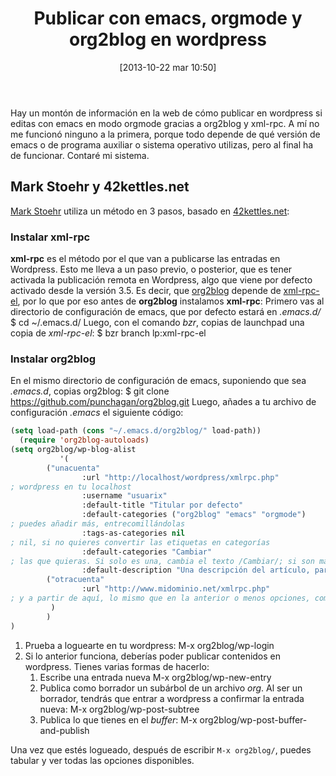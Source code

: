 #+DATE: [2013-10-22 mar 10:50]
#+OPTIONS: toc:nil num:nil todo:nil pri:nil tags:nil ^:nil TeX:nil
#+CATEGORY: org2blog, emacs, orgmode
#+TAGS: orgmode, emacs, wordpress, org2blog, bzr, git, debian, gnu, gpl, software libre, marcado, html
#+DESCRIPTION: Cómo escribir con emacs en orgmode y publicar en wordpress con org2blog
#+TITLE: Publicar con emacs, orgmode y org2blog en wordpress

Hay un montón de información en la web de cómo publicar en wordpress si editas con emacs en modo orgmode gracias a org2blog y xml-rpc. A mí no me funcionó ninguno a la primera, porque todo depende de qué versión de emacs o de programa auxiliar o sistema operativo utilizas, pero al final ha de funcionar. Contaré mi sistema.

** Mark Stoehr y 42kettles.net

[[http://markstoehr.com/2012/07/01/blogging-with-emacs-org-mode/][Mark Stoehr]] utiliza un método en 3 pasos, basado en [[http://42kettles.net/?p%3D29][42kettles.net]]:
*** Instalar *xml-rpc*
*xml-rpc* es el método por el que van a publicarse las entradas en Wordpress. Esto me lleva a un paso previo, o posterior, que es tener activada la publicación remota en Wordpress, algo que viene por defecto activado desde la versión 3.5.
Es decir, que [[https://github.com/punchagan/org2blog][org2blog]] depende de [[https://launchpad.net/xml-rpc-el][xml-rpc-el]], por lo que por eso antes de *org2blog* instalamos *xml-rpc*:
Primero vas al directorio de configuración de emacs, que por defecto estará en /.emacs.d//
   $ cd ~/.emacs.d/
Luego, con el comando /bzr/, copias de launchpad una copia de /xml-rpc-el/:
   $ bzr branch lp:xml-rpc-el
*** Instalar *org2blog*
En el mismo directorio de configuración de emacs, suponiendo que sea /.emacs.d/, copias org2blog:
   $ git clone https://github.com/punchagan/org2blog.git
Luego, añades a tu archivo de configuración /.emacs/ el siguiente código:

#+BEGIN_SRC emacs-lisp
(setq load-path (cons "~/.emacs.d/org2blog/" load-path))
  (require 'org2blog-autoloads)
(setq org2blog/wp-blog-alist
           '(
        ("unacuenta"
                :url "http://localhost/wordpress/xmlrpc.php"
; wordpress en tu localhost
                :username "usuarix"
                :default-title "Titular por defecto"
                :default-categories ("org2blog" "emacs" "orgmode")
; puedes añadir más, entrecomillándolas
                :tags-as-categories nil
; nil, si no quieres convertir las etiquetas en categorías
                :default-categories "Cambiar"
; las que quieras. Si solo es una, cambia el texto /Cambiar/; si son más, entrecomíllalas y ponlas entre paréntesis
                :default-description "Una descripción del artículo, para meta-name description")
        ("otracuenta"
                :url "http://www.midominio.net/xmlrpc.php"
; y a partir de aquí, lo mismo que en la anterior o menos opciones, como queráis.
         )
        )
)

#+END_SRC
5. Prueba a loguearte en tu wordpress:
   M-x org2blog/wp-login
6. Si lo anterior funciona, deberías poder publicar contenidos en wordpress. Tienes varias formas de hacerlo:
 1. Escribe una entrada nueva
    M-x org2blog/wp-new-entry
 2. Publica como borrador un subárbol de un archivo /org/. Al ser un borrador, tendrás que entrar a wordpress a confirmar la entrada nueva:
    M-x org2blog/wp-post-subtree
 3. Publica lo que tienes en el /buffer/:
    M-x org2blog/wp-post-buffer-and-publish
Una vez que estés logueado, después de escribir =M-x org2blog/=, puedes tabular y ver todas las opciones disponibles.


